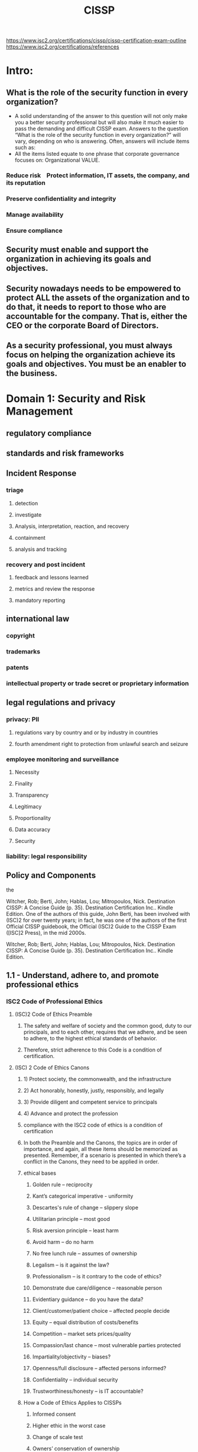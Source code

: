 #+title: CISSP

https://www.isc2.org/certifications/cissp/cissp-certification-exam-outline
https://www.isc2.org/certifications/references

* Intro:
** What is the role of the security function in every organization?
- A solid understanding of the answer to this question will not only make you a better security professional but will also make it much easier to pass the demanding and difficult CISSP exam. Answers to the question “What is the role of the security function in every organization?” will vary, depending on who is answering. Often, answers will include items such as:
- All the items listed equate to one phrase that corporate governance focuses on: Organizational VALUE.
***  Reduce risk    Protect information, IT assets, the company, and its reputation    
*** Preserve confidentiality and integrity    
*** Manage availability    
*** Ensure compliance 
** Security must enable and support the organization in achieving its goals and objectives.
** Security nowadays needs to be empowered to protect ALL the assets of the organization and to do that, it needs to report to those who are accountable for the company. That is, either the CEO or the corporate Board of Directors.
** As a security professional, you must always focus on helping the organization achieve its goals and objectives. You must be an enabler to the business.
* Domain 1: Security and Risk Management
** regulatory compliance
** standards and risk frameworks
** Incident Response
*** triage
**** detection
**** investigate
**** Analysis, interpretation, reaction, and recovery
**** containment
**** analysis and tracking
*** recovery and post incident
**** feedback and lessons learned
**** metrics and review the response
**** mandatory reporting
** international law
*** copyright
*** trademarks
*** patents
*** intellectual property or trade secret or proprietary information
** legal regulations and privacy
*** privacy: PII 
**** regulations vary by country and or by industry in countries
**** fourth amendment right to protection from unlawful search and seizure
*** employee monitoring and surveillance 
**** Necessity
**** Finality
**** Transparency
**** Legitimacy
**** Proportionality
**** Data accuracy
**** Security
*** liability: legal responsibility
** Policy and Components
the

Witcher, Rob; Berti, John; Hablas, Lou; Mitropoulos, Nick. Destination CISSP: A Concise Guide (p. 35). Destination Certification Inc.. Kindle Edition. 
One of the authors of this guide, John Berti, has been involved with (ISC)2 for over twenty years; in fact, he was one of the authors of the first Official CISSP guidebook, the Official (ISC)2 Guide to the CISSP Exam ([ISC]2 Press), in the mid 2000s.

Witcher, Rob; Berti, John; Hablas, Lou; Mitropoulos, Nick. Destination CISSP: A Concise Guide (p. 35). Destination Certification Inc.. Kindle Edition.
** 1.1 - Understand, adhere to, and promote professional ethics
*** ISC2 Code of Professional Ethics
**** (ISC)2 Code of Ethics Preamble
***** The safety and welfare of society and the common good, duty to our principals, and to each other, requires that we adhere, and be seen to adhere, to the highest ethical standards of behavior. 
***** Therefore, strict adherence to this Code is a condition of certification.
**** (ISC) 2 Code of Ethics Canons 
*****  1) Protect society, the commonwealth, and the infrastructure
*****  2) Act honorably, honestly, justly, responsibly, and legally
*****  3) Provide diligent and competent service to principals
*****  4) Advance and protect the profession
***** compliance with the ISC2 code of ethics is a condition of certification
***** In both the Preamble and the Canons, the topics are in order of importance, and again, all these items should be memorized as presented. Remember, if a scenario is presented in which there’s a conflict in the Canons, they need to be applied in order.
***** ethical bases
****** Golden rule – reciprocity
****** Kant’s categorical imperative - uniformity
****** Descartes's rule of change – slippery slope
****** Utilitarian principle – most good
****** Risk aversion principle – least harm
****** Avoid harm – do no harm
****** No free lunch rule – assumes of ownership
****** Legalism – is it against the law?
****** Professionalism – is it contrary to the code of ethics?
****** Demonstrate due care/diligence – reasonable person
****** Evidentiary guidance – do you have the data?
****** Client/customer/patient choice – affected people decide
****** Equity – equal distribution of costs/benefits
****** Competition – market sets prices/quality
****** Compassion/last chance – most vulnerable parties protected
****** Impartiality/objectivity – biases?
****** Openness/full disclosure – affected persons informed?
****** Confidentiality – individual security
****** Trustworthiness/honesty – is IT accountable?
***** How a Code of Ethics Applies to CISSPs
****** Informed consent
****** Higher ethic in the worst case
****** Change of scale test
****** Owners’ conservation of ownership
****** Users’ conservation of ownership
*** legal regulations and ethics
**** computer game fallacy is the: If the computer let's me do it then it is ok
the computer lets me do it, it must
be okay. The game wouldn't let me
do it if it wasn't all right. Right?Page 5 of 12
A lot of users, especially
unsophisticated users, don't realize
that the computer is not a super-
genius; 
**** Law-abiding citizen fallacy: if it isn't illegal it's ok
**** Shatterproof fallacy: If I'm not doing harm to the system, then it's okay
**** Candy-from-a-baby fallacy:  If you didn't want me to steal your stuff, you should've hardened your systems
**** Hacker fallacy
**** Free information fallacy:  the concept that information should be free. It should be shared widely and available; that human development is best nurtured by the widest dissemination of information
**** Organizational code of ethics
** 1.2 - Understand and apply security concepts
*** 1.2.1 Focus of Security
**** Security must increase the value of an oganization
***** 1. Allow and enable the organization to achieve its goals and objectives 
***** 2. Increase the organization’s value
*** 1.2.2 Confidentiality, integrity, and availability, authenticity and nonrepudiation: the goals of information security or 'asset security'
**** Confidentiality: Protects and prevents unauthorized disclosure 
- Protects assets using important principles such as need-to-know and least privilege; prevents unauthorized disclosure
**** Integrity: Protects and adds value to assets by making them more accurate, more timely, more current, more meaningful 
- Protects and adds value to assets by making them more accurate, more timely, more current, more meaningful; prevents unauthorized or accidental changes to assets such as information
**** Availability: Ensures organizational assets are available when required by stakeholders 
- Protects critical assets based on value to ensure organizational assets are available when required by stakeholders
**** Authenticity: Proves the source and origin of important valuable assets
- Proves assets are legitimate and bona fide, and verifies that they are trusted and verified. Proves the source and origin of important valuable assets. Also referred to as “proof of origin.”
**** Nonrepudiation: Provides assurance that someone cannot deny having done something
- Provides assurance that someone cannot dispute the validity of something; the inability to refute accountability or responsibility. Also, inability to deny having done something.
** 1.3 - Evaluate and apply security governance principles
*** 1.3.1 Alignment of the Security Function to Business Strategy, Goals, Mission, and Objectives
**** The goal of governance is to enhance organizational value 
***** the act of governing or overseeing the process of directing something. In other words, governance means to govern properly to allow the organization to achieve its goals and objectives focused on increasing the value of the organization.
**** Corporate governance is based upon the goals and objectives of the organization 
**** Security must be managed top down instead of bottom up 
***** Security governance must align with corporate governance, and security’s goals and objectives should be driven by the organization’s goals and objectives.
**** Scoping and tailoring are used to align security objectives with organizational goals and objectives 
***** scoping: determine what security control elements are within scope and which are out of scope
***** tailoring: refine or enhance security control elements
**** Security governance must be aligned with corporate governance
*** 1.3.2 Accountability versus Responsibility
**** Accountability accountability can never be delegated to anyone else.
***** the owner of the data is always accountable for the data and therefore liable if there is a data breach.
***** senior management is accountable for the assets that they manage. On the CISSP exam, if a question asks who is ultimately accountable for the finance system, the best answer would be the VP of Finance—but if they aren’t listed, the next best answer is the person above them in seniority.
**** Responsibility can be delegated, but the delegator will remain accountable.
| Accountability                              | Responsibility                         |
|---------------------------------------------+----------------------------------------|
| Where the buck stops                        | The doer                               |
| Ultimate ownership and liability            | In charge of a task or process         |
| Only one person or group can be accountable | Multiple people can be responsible     |
| Sets rules and policies                     | Develops plans and implements controls |

Witcher, Rob; Berti, John; Hablas, Lou; Mitropoulos, Nick. Destination CISSP: A Concise Guide (p. 62). Destination Certification Inc.. Kindle Edition. 
Witcher, Rob; Berti, John; Hablas, Lou; Mitropoulos, Nick. Destination CISSP: A Concise Guide (p. 61). Destination Certification Inc.. Kindle Edition. 
Witcher, Rob; Berti, John; Hablas, Lou; Mitropoulos, Nick. Destination CISSP: A Concise Guide (p. 61). Destination Certification Inc.. Kindle Edition. 
*** 1.3.3 Organizational roles and responsibilities
**** The role of security is to be an enabler 
**** The owner/controller is the person that created, bought, or is most familiar with an asset 
**** The processor is the person, function, or group responsible for data and who do things on behalf of the controller
**** Owners / Controllers/ Functional Leaders / Senior Management Accountable for:
***** Ensuring that appropriate security controls, consistent with the organization’s security policy, are implemented to protect the organization’s assets
***** Determining appropriate sensitivity or classification levels    
***** Determining access privileges
***** resposibility for data protection may fall to a custodian but accountability, which can't be delegated, is always with the data owner
**** Information Systems Security Professionals / IT Security Officer Responsible for: 
***** Design, implementation, management, and review of the organization’s security policies, standards, baselines, procedures, and guidelines
**** Information Technology (IT) Officer Responsible for: 
***** Developing and implementing technology solutions 
***** Working closely with IS and IT Security Professionals and Officers to evaluate security strategies 
***** Working closely with Business Continuity Management (BCM) team to ensure continuity of operations should disruption occur
**** IT Function Responsible for: 
***** Implementing and adhering to security policies
**** Operator / Administrator Responsible for: 
***** Managing, troubleshooting, and applying hardware and software patches to systems as necessary
***** Managing user permissions, per the owner’s specifications 
***** Administering and managing specific applications and services
**** Network Administrator Responsible for: 
***** Maintaining computer networks and resolving issues with them 
***** Installing and configuring networking equipment and systems and resolving problems
**** Information Systems Auditors Responsible for: 
***** Providing management with independent assurance that the security objectives are appropriate 
***** Determining whether the security policy, standards, baselines, procedures, and guidelines are appropriate and effective to comply with the organization’s security objectives 
***** Determining whether the objectives have been met
**** Users Responsible for:    
***** Adherence to security policies 
***** Preserving the availability, integrity, and confidentiality of assets when accessing and using them
**** A big part of implementing the right controls is having the right roles and responsibilities defined, to determine who is accountable and who is responsible. Certain people within an organization are going to be accountable for the protection of personal information; many others are going to be responsible for it. Owners need to have clearly defined accountabilities related to compliance, including:    
***** Defining classification    
***** Approving access    
***** Retention and destruction
*** 1.3.4 Due care/due diligence
**** Due care is the responsible protection of assets 
***** Accountable protection of assets based on the goals and objectives of the organization
**** Due diligence is the ability to prove due care
***** Ability to prove due care to stakeholders—upper management, regulators, customers, shareholders, etc.
*** Organizational processes (e.g., acquisitions, divestitures, governance committees)
*** Security control frameworks
**** provide guidelines on how to align the security function with corporate governance. Frameworks like NIST, ISO, COBIT, ITIL, and more will be described more fully. For now, it’s important to know that security frameworks provide comprehensive guidance on how to structure security properly.
** 1.4 - Determine compliance and other requirements
*** 1.4.1 Contractual, legal, industry standards, and regulatory requirements
**** Controls should align with compliance requirements 
**** Legal, privacy, and audit/compliance functions are usually the best sources to determine compliance requirements
**** Laws 
***** Specific laws that an organization must comply with are based on the assets owned or managed, or the industry, jurisdiction, or country in which the organization operates 
***** Examples of laws: 
****** Health Insurance Portability and Accountability Act (HIPAA)
******* national standards to protect sensitive patient health information from being disclosed without the patient’s consent or knowledge
https://www.cdc.gov/phlp/publications/topic/hipaa.html
****** Gramm–Leach–Bliley Act (GLBA) also known as the Financial Services Modernization Act of 1999
******* An Act to enhance competition in the financial services industry by providing a prudential framework for the affiliation of banks, securities firms, and other financial service providers, and for other purposes
https://en.wikipedia.org/wiki/Gramm%E2%80%93Leach%E2%80%93Bliley_Act
****** Childrens' Online Privacy Rights Act (COPPA)
******* COPPA imposes certain requirements on operators of websites or online services directed to children under 13 years of age, and on operators of other websites or online services that have actual knowledge that they are collecting personal information online from a child under 13 years of age
https://www.ftc.gov/legal-library/browse/rules/childrens-online-privacy-protection-rule-coppa
****** Consumer Online Privacy Rights Act (COPRA)
******* A bill to provide consumers with foundational data privacy rights, create strong oversight mechanisms, and establish meaningful enforcement.
******* 2023: this bill failed to pass
https://www.govtrack.us/congress/bills/117/s3195
****** Family Educational Rights and Privacy Act (FERPA)
******* protects the privacy of student education records. The law applies to all schools that receive funds under an applicable program of the U.S. Department of Education.
https://www2.ed.gov/policy/gen/guid/fpco/ferpa/index.html
****** General Data Protection Regulation (GDPR)
******* European Union regulation on information privacy in the European Union (EU) and the European Economic Area (EEA). The GDPR is an important component of EU privacy law and human rights law, in particular Article 8(1) of the Charter of Fundamental Rights of the European Union. It also governs the transfer of personal data outside the EU and EEA. 
******* The GDPR's goals are to enhance individuals' control and rights over their personal information and to simplify the regulations for international business.[1] It supersedes the Data Protection Directive 95/46/EC and, among other things, simplifies the terminology.
https://en.wikipedia.org/wiki/General_Data_Protection_Regulation
****** Federal Information Security Modernization Act (FISMA)
******* requires each federal agency to develop, document, and implement an agency-wide program to provide information security for the information and information systems that support the operations and assets of the agency, including those provided or managed by another agency, contractor, or other source
https://en.wikipedia.org/wiki/Federal_Information_Security_Management_Act_of_2002
****** Digital Millennium Copyright Act (DMCA)
******* 1998 United States copyright law that implements two 1996 treaties of the World Intellectual Property Organization (WIPO). 
******* It criminalizes production and dissemination of technology, devices, or services intended to circumvent measures that control access to copyrighted works (commonly known as digital rights management or DRM). 
******* It also criminalizes the act of circumventing an access control, whether or not there is actual infringement of copyright itself. 
******* In addition, the DMCA heightens the penalties for copyright infringement on the Internet.
https://en.wikipedia.org/wiki/Digital_Millennium_Copyright_Act
***** Regulations 
****** Specific regulations that an organization must comply with are based on the assets owned or managed, the industry, jurisdiction, or country in which the organization operates 
****** Examples of regulations: 
The United States government has put two types of regulations in place to control exports of military-relevant items. The U.S. government has to give specific permission for equipment before those items can be handed over to a non-US person, company, or government. 
https://en.wikipedia.org/wiki/International_Traffic_in_Arms_Regulations
******* International Traffic in Arms Regulations (ITAR)
******** covers weapons and defense articles specifically (such as missiles);
******* Export Administration Regulations (EAR)
******** covers items that may have uses in defense articles (such as a radar component used in a certain missile). 
******* Encryption Export Controls
***** Industry Standards 
******* Specific industries often have associated standards—procedural and technical rules—that help guide the activities of organizations 
******* Examples of industry standards: 
******** Critical Infrastructure Protection (NERC CIP), 
******** National Institute of Standards and Technology (NIST) 
******** International Organization for Standardization (ISO) 
***** Import/Export Controls See Domain 1 (section 1.5.3)
***** Transborder Data Flow Regulations See Domain 1 (section 1.5.4) 
***** Assets See Domain 2 (section 2.1) 
***** Personal Data See Domain 2 (section 1.5.5) 
***** Corporate Policies See Domain 1 (section 1.7)
*** Privacy requirements
** 1.5 - Understand legal and regulatory issues that pertain to information security in a holistic context
*** Cybercrimes and data breaches
*** Licensing and Intellectual Property (IP) requirements
*** Import/export controls
*** Transborder data flow
*** Privacy
** 1.6 - Understand requirements for investigation types (i.e., administrative, criminal, civil, regulatory, industry standards)
** 1.7 - Develop, document, and implement security policy, standards, procedures, and guidelines
** 1.8 - Identify, analyze, and prioritize Business Continuity (BC) requirements
*** Business Impact Analysis (BIA)
*** Develop and document the scope and the plan

** 1.9 - Contribute to and enforce personnel security policies and procedures
*** Candidate screening and hiring
*** Employment agreements and policies
*** Onboarding, transfers, and termination processes
*** Vendor, consultant, and contractor agreements and controls
*** Compliance policy requirements
*** Privacy policy requirements
** 1.10 - Understand and apply risk management concepts
*** Identify threats and vulnerabilities
*** Risk assessment/analysis
*** Risk response
*** Countermeasure selection and implementation
*** Applicable types of controls (e.g., preventive, detective, corrective)
*** Control assessments (security and privacy)
*** Monitoring and measurement
*** Reporting
*** Continuous improvement (e.g., Risk maturity modeling)
*** Risk frameworks
** 1.11 - Understand and apply threat modeling concepts and methodologies
** 1.12 - Apply Supply Chain Risk Management (SCRM) concepts
*** Risks associated with hardware, software, and services
*** Third-party assessment and monitoring
*** Minimum security requirements
*** Service level requirements
** 1.13 - Establish and maintain a security awareness, education, and training program
*** Methods and techniques to present awareness and training (e.g., social engineering, phishing, security champions, gamification)
*** Periodic content reviews
*** Program effectiveness evaluation
* Domain 2: Asset Security
** 2.1 - Identify and classify information and assets
*** Data classification
*** Asset Classification
** 2.2 - Establish information and asset handling requirements
** 2.3 - Provision resources securely
*** Information and asset ownership
*** Asset inventory (e.g., tangible, intangible)
*** Asset management
** 2.4 - Manage data lifecycle
*** Data roles (i.e., owners, controllers, custodians, processors, users/subjects)
*** Data collection
*** Data location
*** Data maintenance
*** Data retention
*** Data remanence
*** Data destruction
** 2.5 - Ensure appropriate asset retention (e.g., End-of-Life (EOL), End-of-Support (EOS))
** 2.6 - Determine data security controls and compliance requirements
*** Data states (e.g., in use, in transit, at rest)
*** Scoping and tailoring
*** Standards selection
*** Data protection methods (e.g., Digital Rights Management (DRM), Data Loss Prevention (DLP), Cloud Access Security Broker (CASB))
* Domain 3: Security Architecture and Engineering
** 3.1 - Research, implement and manage engineering processes using secure design principles
*** Threat modeling
*** Least privilege
*** Defense in depth
*** Secure defaults
*** Fail securely
*** Separation of Duties (SoD)
*** Keep it simple
*** Zero Trust
*** Privacy by design
*** Trust but verify
** 3.2 - Understand the fundamental concepts of security models (e.g., Biba, Star Model, Bell-LaPadula)
*** Shared responsibility
** 3.3 - Select controls based upon systems security requirements
** 3.4 - Understand security capabilities of Information Systems (IS) (e.g., memory protection, Trusted Platform Module (TPM), encryption/decryption)
** 3.5 - Assess and mitigate the vulnerabilities of security architectures, designs, and solution elements
*** Client-based systems
*** Server-based systems
*** Database systems
*** Cryptographic systems
*** Industrial Control Systems (ICS)
*** Cloud-based systems (e.g., Software as a Service (SaaS), Infrastructure as a Service (IaaS), Platform as a Service (PaaS))
*** Distributed systems
*** Internet of Things (IoT)
*** Microservices
*** Containerization
*** Serverless
*** Embedded systems
*** High-Performance Computing (HPC) systems
*** Edge computing systems
*** Virtualized systems
** 3.6 - Select and determine cryptographic solutions
*** Cryptographic life cycle (e.g., keys, algorithm selection)
*** Cryptographic methods (e.g., symmetric, asymmetric, elliptic curves, quantum)
*** Public Key Infrastructure (PKI)
*** Key management practices
*** Digital signatures and digital certificates
*** Non-repudiation
*** Integrity (e.g., hashing)
** 3.7 - Understand methods of cryptanalytic attacks
*** Brute force
*** Ciphertext only
*** Known plaintext
*** Frequency analysis
*** Chosen ciphertext
*** Implementation attacks
*** Side-channel
*** Fault injection
*** Timing
*** Man-in-the-Middle (MITM)
*** Pass the hash
*** Kerberos exploitation
*** Ransomware
** 3.8 - Apply security principles to site and facility design
** 3.9 - Design site and facility security controls
*** Wiring closets/intermediate distribution facilities
*** Server rooms/data centers
*** Media storage facilities
*** Evidence storage
*** Restricted and work area security
*** Utilities and Heating, Ventilation, and Air Conditioning (HVAC)
*** Environmental issues
*** Fire prevention, detection, and suppression
*** Power (e.g., redundant, backup)
* Domain 4: Communication and Network Security
** 4.1 - Assess and implement secure design principles in network architectures
*** Open System Interconnection (OSI) and Transmission Control Protocol/Internet Protocol (TCP/IP) models
*** Internet Protocol (IP) networking (e.g., Internet Protocol Security (IPSec), Internet Protocol (IP) v4/6)
*** Secure protocols
*** Implications of multilayer protocols
*** Converged protocols (e.g., Fiber Channel Over Ethernet (FCoE), Internet Small Computer Systems Interface (iSCSI), Voice over Internet Protocol (VoIP))
*** Micro-segmentation (e.g., Software Defined Networks (SDN), Virtual eXtensible Local Area Network (VXLAN), Encapsulation, Software-Defined Wide Area Network (SD-WAN))
*** Wireless networks (e.g., Li-Fi, Wi-Fi, Zigbee, satellite)
*** Cellular networks (e.g., 4G, 5G)
*** Content Distribution Networks (CDN)
** 4.2 - Secure network components
*** Operation of hardware (e.g., redundant power, warranty, support)
*** Transmission media
*** Network Access Control (NAC) devices
*** Endpoint security
** 4.3 - Implement secure communication channels according to design
*** Voice
*** Multimedia collaboration
*** Remote access
*** Data communications
*** Virtualized networks
*** Third-party connectivity
* Domain 5: Identity and Access Management (IAM)
** 5.1 - Control physical and logical access to assets
*** Information
*** Systems
*** Devices
*** Facilities
*** Applications
** 5.2 - Manage identification and authentication of people, devices, and services
*** Identity Management (IdM) implementation
*** Single/Multi-Factor Authentication (MFA)
*** Accountability
*** Session management
*** Registration, proofing, and establishment of identity
*** Federated Identity Management (FIM)
*** Credential management systems
*** Single Sign On (SSO)
*** Just-In-Time (JIT)
** 5.3 - Federated identity with a third-party service
*** On-premise
*** Cloud
*** Hybrid
** 5.4 - Implement and manage authorization mechanisms
*** Role Based Access Control (RBAC)
*** Rule based access control
*** Mandatory Access Control (MAC)
*** Discretionary Access Control (DAC)
*** Attribute Based Access Control (ABAC)
*** Risk based access control
** 5.5 - Manage the identity and access provisioning lifecycle
*** Account access review (e.g., user, system, service)
*** Provisioning and deprovisioning (e.g., on /off boarding and transfers)
*** Role definition (e.g., people assigned to new roles)
*** Privilege escalation (e.g., managed service accounts, use of sudo, minimizing its use)
** 5.6 - Implement authentication systems
*** OpenID Connect (OIDC)/Open Authorization (Oauth)
*** Security Assertion Markup Language (SAML)
*** Kerberos
*** Remote Authentication Dial-In User Service (RADIUS)/Terminal Access Controller Access Control System Plus (TACACS+)
* Domain 6: Security Assessment and Testing
** 6.1 - Design and validate assessment, test, and audit strategies
*** Internal
*** External
*** Third-party
** 6.2 - Conduct security control testing
*** Vulnerability assessment
*** Penetration testing
*** Log reviews
*** Synthetic transactions
*** Code review and testing
*** Misuse case testing
*** Test coverage analysis
*** Interface testing
*** Breach attack simulations
*** Compliance checks
** 6.3 - Collect security process data (e.g., technical and administrative)
*** Account management
*** Management review and approval
*** Key performance and risk indicators
*** Backup verification data
*** Training and awareness
*** Disaster Recovery (DR) and Business Continuity (BC)
** 6.4 - Analyze test output and generate report
*** Remediation
*** Exception handling
*** Ethical disclosure
** 6.5 - Conduct or facilitate security audits
*** Internal
*** External
*** Third-party
* Domain 7: Security Operations
** 7.1 - Understand and comply with investigations
*** Evidence collection and handling
*** Reporting and documentation
*** Investigative techniques
*** Digital forensics tools, tactics, and procedures
*** Artifacts (e.g., computer, network, mobile device)
** 7.2 - Conduct logging and monitoring activities
*** Intrusion detection and prevention
*** Security Information and Event Management (SIEM)
*** Continuous monitoring
*** Egress monitoring
*** Log management
*** Threat intelligence (e.g., threat feeds, threat hunting)
*** User and Entity Behavior Analytics (UEBA)
** 7.3 - Perform Configuration Management (CM) (e.g., provisioning, baselining, automation)
** 7.4 - Apply foundational security operations concepts
*** Need-to-know/least privilege
*** Separation of Duties (SoD) and responsibilities
*** Privileged account management
*** Job rotation
*** Service Level Agreements (SLAs)
** 7.5 - Apply resource protection
*** Media management
*** Media protection techniques
** 7.6 - Conduct incident management
*** Detection
*** Response
*** Mitigation
*** Reporting
*** Recovery
*** Remediation
*** Lessons learned
** 7.7 - Operate and maintain detective and preventative measures
*** Firewalls (e.g., next generation, web application, network)
*** Intrusion Detection Systems (IDS) and Intrusion Prevention Systems (IPS)
*** Whitelisting/blacklisting
*** Third-party provided security services
*** Sandboxing
*** Honeypots/honeynets
*** Anti-malware
*** Machine learning and Artificial Intelligence (AI) based tools
** 7.8 - Implement and support patch and vulnerability management
** 7.9 - Understand and participate in change management processes
** 7.10 - Implement recovery strategies
*** Backup storage strategies
*** Recovery site strategies
*** Multiple processing sites
*** System resilience, High Availability (HA), Quality of Service (QoS), and fault tolerance
** 7.11 - Implement Disaster Recovery (DR) processes
*** Response
*** Personnel
*** Communications
*** Assessment
*** Restoration
*** Training and awareness
*** Lessons learned
** 7.12 - Test Disaster Recovery Plans (DRP)
*** Read-through/tabletop
*** Walkthrough
*** Simulation
*** Parallel
*** Full interruption
** 7.13 - Participate in Business Continuity (BC) planning and exercises
** 7.14 - Implement and manage physical security
*** Perimeter security controls
*** Internal security controls
** 7.15 - Address personnel safety and security concerns
*** Travel
*** Security training and awareness
*** Emergency management
*** Duress
* Domain 8: Software Development Security
** 8.1 - Understand and integrate security in the Software Development Life Cycle (SDLC)
*** Development methodologies (e.g., Agile, Waterfall, DevOps, DevSecOps)
*** Maturity models (e.g., Capability Maturity Model (CMM), Software Assurance Maturity Model (SAMM))
*** Operation and maintenance
*** Change management
*** Integrated Product Team (IPT)
** 8.2 - Identify and apply security controls in software development ecosystems
*** Programming languages
*** Libraries
*** Tool sets
*** Integrated Development Environment (IDE)
*** Runtime
*** Continuous Integration and Continuous Delivery (CI/CD)
*** Security Orchestration, Automation, and Response (SOAR)
*** Software Configuration Management (SCM)
*** Code repositories
*** Application security testing (e.g., Static Application Security Testing (SAST), Dynamic Application Security Testing (DAST))
** 8.3 - Assess the effectiveness of software security
*** Auditing and logging of changes
*** Risk analysis and mitigation
** 8.4 - Assess security impact of acquired software
*** Commercial-off-the-shelf (COTS)
*** Open source
*** Third-party
*** Managed services (e.g., Software as a Service (SaaS), Infrastructure as a Service (IaaS), Platform as a Service (PaaS))
** 8.5 - Define and apply secure coding guidelines and standards
*** Security weaknesses and vulnerabilities at the source-code level
*** Security of Application Programming Interfaces (APIs)
*** Secure coding practices
*** Software-defined security

